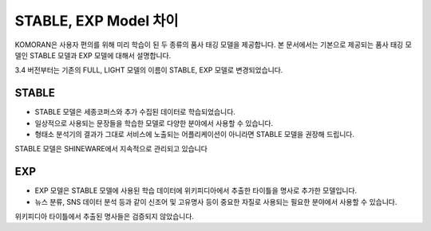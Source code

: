 STABLE, EXP Model 차이
========================

KOMORAN은 사용자 편의를 위해 미리 학습이 된 두 종류의 품사 태깅 모델을 제공합니다.
본 문서에서는 기본으로 제공되는 품사 태깅 모델인 STABLE 모델과 EXP 모델에 대해서 설명합니다.

.. Note::
3.4 버전부터는 기존의 FULL, LIGHT 모델의 이름이 STABLE, EXP 모델로 변경되었습니다.

STABLE
--------
- STABLE 모델은 세종코퍼스와 추가 수집된 데이터로 학습되었습니다.
- 일상적으로 사용되는 문장들을 학습한 모델로 다양한 분야에서 사용할 수 있습니다.
- 형태소 분석기의 결과가 그대로 서비스에 노출되는 어플리케이션이 아니라면 STABLE 모델을 권장해 드립니다.

.. Note::
STABLE 모델은 SHINEWARE에서 지속적으로 관리되고 있습니다

EXP
----
- EXP 모델은 STABLE 모델에 사용된 학습 데이터에 위키피디아에서 추출한 타이틀을 명사로 추가한 모델입니다.
- 뉴스 분류, SNS 데이터 분석 등과 같이 신조어 및 고유명사 등이 중요한 자질로 사용되는 필요한 분야에서 사용할 수 있습니다.

.. Note::
위키피디아 타이틀에서 추출된 명사들은 검증되지 않았습니다.
